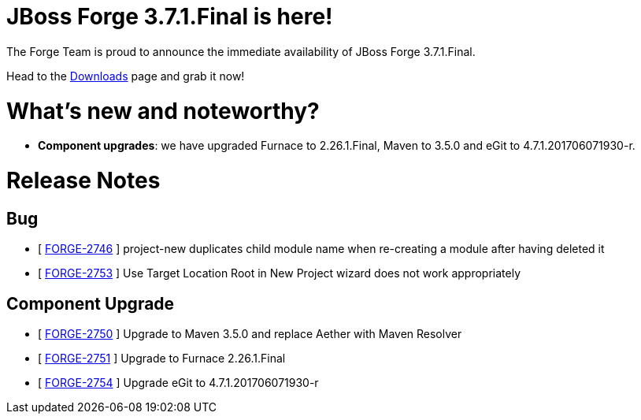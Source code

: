JBoss Forge 3.7.1.Final is here!
================================

The Forge Team is proud to announce the immediate availability of JBoss Forge 3.7.1.Final. 

Head to the link:http://forge.jboss.org/download[Downloads] page and grab it now!

What's new and noteworthy? 
==========================
* *Component upgrades*: we have upgraded Furnace to 2.26.1.Final, Maven to 3.5.0 and eGit to 4.7.1.201706071930-r.

Release Notes
=============

== Bug

*   [ https://issues.jboss.org/browse/FORGE-2746[FORGE-2746] ] project-new duplicates child module name when re-creating a module after having deleted it
*   [ https://issues.jboss.org/browse/FORGE-2753[FORGE-2753] ] Use Target Location Root in New Project wizard does not work appropriately

== Component Upgrade

*   [ https://issues.jboss.org/browse/FORGE-2750[FORGE-2750] ] Upgrade to Maven 3.5.0 and replace Aether with Maven Resolver
*   [ https://issues.jboss.org/browse/FORGE-2751[FORGE-2751] ] Upgrade to Furnace 2.26.1.Final
*   [ https://issues.jboss.org/browse/FORGE-2754[FORGE-2754] ] Upgrade eGit to 4.7.1.201706071930-r